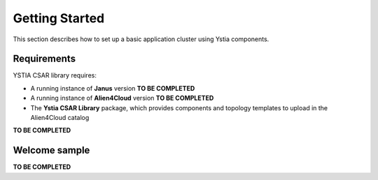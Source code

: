 .. _getting_started_section:

***************
Getting Started
***************

This section describes how to set up a basic application cluster using Ystia components.


.. _getting_started_requirements_section:

Requirements
============

YSTIA CSAR library requires:

- A running instance of **Janus** version **TO BE COMPLETED**
- A running instance of **Alien4Cloud** version **TO BE COMPLETED**
- The **Ystia CSAR Library** package, which provides components and topology templates to upload in the Alien4Cloud catalog

**TO BE COMPLETED**


.. _getting_started_samples_section:

Welcome sample
==============

**TO BE COMPLETED**

